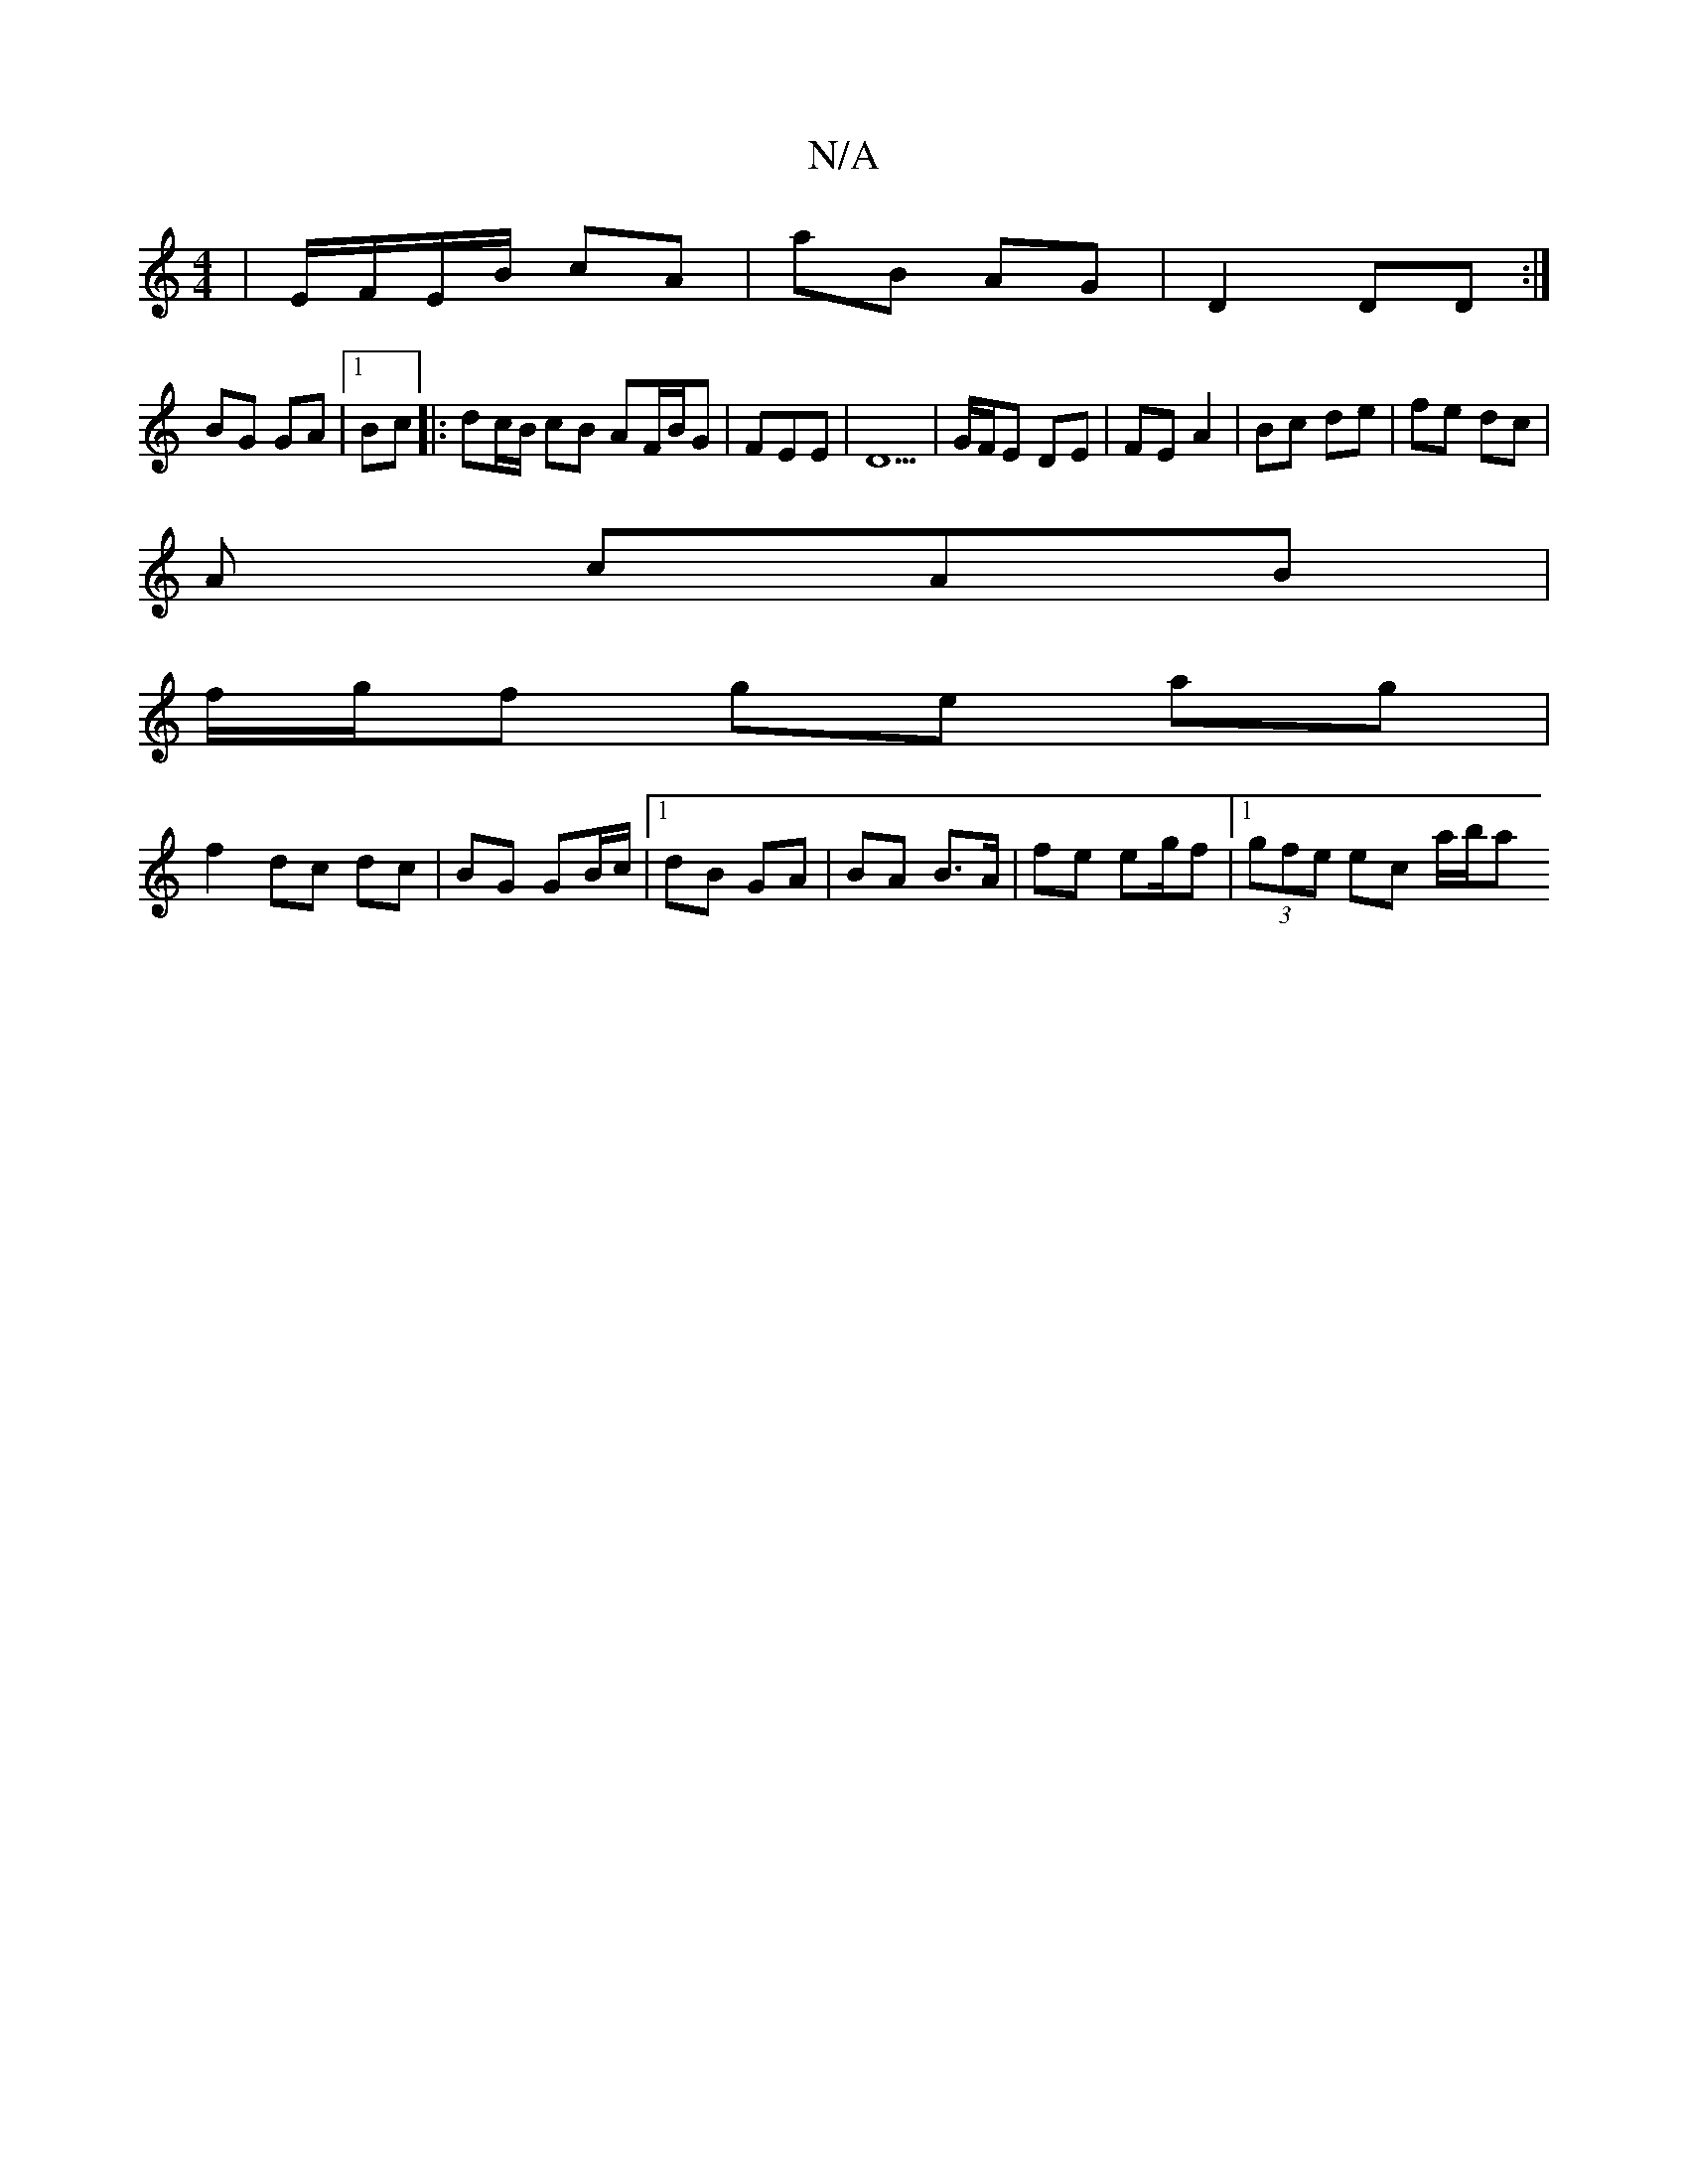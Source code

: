 X:1
T:N/A
M:4/4
R:N/A
K:Cmajor
 | E/F/E/B/ cA | aB AG |D2 DD :|
BG GA |1 Bc |:dc/B/ cB AF/B/G | FEE | D5 | G/F/E DE | FE A2 | Bc de | fe dc |
A cAB |
f/g/f ge ag |
f2 dc dc | BG GB/c/ |1 dB GA | BA B>A | fe eg/f |[1 (3gfe ec a/b/a 